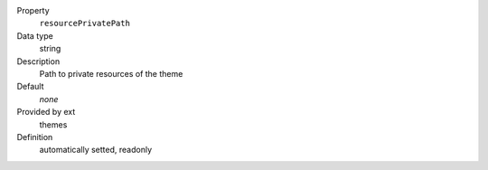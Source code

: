 .. ..................................
.. container:: table-row dl-horizontal panel panel-default constants themes readonly

	Property
		``resourcePrivatePath``

	Data type
		string

	Description
		Path to private resources of the theme

	Default
		*none*

	Provided by ext
		themes

	Definition
		automatically setted, readonly